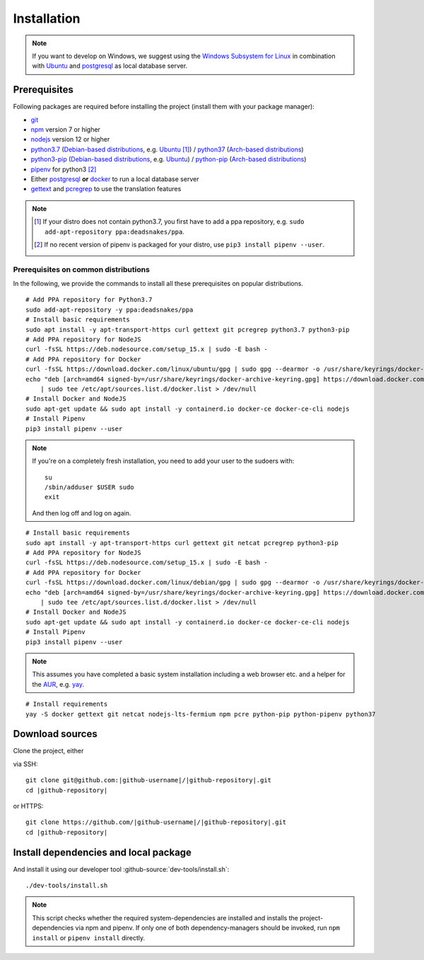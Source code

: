 ************
Installation
************

.. Note::

    If you want to develop on Windows, we suggest using the `Windows Subsystem for Linux <https://docs.microsoft.com/en-us/windows/wsl/>`_ in combination with `Ubuntu <https://ubuntu.com/wsl>`_ and `postgresql <https://wiki.ubuntuusers.de/PostgreSQL/>`__ as local database server.


Prerequisites
=============

Following packages are required before installing the project (install them with your package manager):

* `git <https://git-scm.com/>`_
* `npm <https://www.npmjs.com/>`_ version 7 or higher
* `nodejs <https://nodejs.org/>`_ version 12 or higher
* `python3.7 <https://packages.ubuntu.com/search?keywords=python3.7>`_ (`Debian-based distributions <https://en.wikipedia.org/wiki/Category:Debian-based_distributions>`_, e.g. `Ubuntu <https://ubuntu.com>`__ [#ppa]_) / `python37 <https://aur.archlinux.org/packages/python37/>`_ (`Arch-based distributions <https://wiki.archlinux.org/index.php/Arch-based_distributions>`_)
* `python3-pip <https://packages.ubuntu.com/search?keywords=python3-pip>`_ (`Debian-based distributions <https://en.wikipedia.org/wiki/Category:Debian-based_distributions>`_, e.g. `Ubuntu <https://ubuntu.com>`__) / `python-pip <https://www.archlinux.de/packages/extra/x86_64/python-pip>`_ (`Arch-based distributions <https://wiki.archlinux.org/index.php/Arch-based_distributions>`_)
* `pipenv <https://pipenv.pypa.io/en/latest/>`_ for python3 [#pip]_
* Either `postgresql <https://www.postgresql.org/>`_ **or** `docker <https://www.docker.com/>`_ to run a local database server
* `gettext <https://www.gnu.org/software/gettext/>`_ and `pcregrep <https://pcre.org/original/doc/html/pcregrep.html>`_ to use the translation features

.. Note::

    .. [#ppa] If your distro does not contain python3.7, you first have to add a ppa repository, e.g. ``sudo add-apt-repository ppa:deadsnakes/ppa``.

    .. [#pip] If no recent version of pipenv is packaged for your distro, use ``pip3 install pipenv --user``.


Prerequisites on common distributions
-------------------------------------

In the following, we provide the commands to install all these prerequisites on popular distributions.

.. raw:: html

    <details>
    <summary><a>Ubuntu 20.04 LTS (Focal Fossa)</a></summary>
    <br>

::

    # Add PPA repository for Python3.7
    sudo add-apt-repository -y ppa:deadsnakes/ppa
    # Install basic requirements
    sudo apt install -y apt-transport-https curl gettext git pcregrep python3.7 python3-pip
    # Add PPA repository for NodeJS
    curl -fsSL https://deb.nodesource.com/setup_15.x | sudo -E bash -
    # Add PPA repository for Docker
    curl -fsSL https://download.docker.com/linux/ubuntu/gpg | sudo gpg --dearmor -o /usr/share/keyrings/docker-archive-keyring.gpg
    echo "deb [arch=amd64 signed-by=/usr/share/keyrings/docker-archive-keyring.gpg] https://download.docker.com/linux/ubuntu $(lsb_release -cs) stable" \
        | sudo tee /etc/apt/sources.list.d/docker.list > /dev/null
    # Install Docker and NodeJS
    sudo apt-get update && sudo apt install -y containerd.io docker-ce docker-ce-cli nodejs
    # Install Pipenv
    pip3 install pipenv --user


.. raw:: html

    </details><br>
    <details>
    <summary><a>Debian 10 (Buster)</a></summary><br>

.. Note::

    If you're on a completely fresh installation, you need to add your user to the sudoers with::

        su
        /sbin/adduser $USER sudo
        exit

    And then log off and log on again.

::

    # Install basic requirements
    sudo apt install -y apt-transport-https curl gettext git netcat pcregrep python3-pip
    # Add PPA repository for NodeJS
    curl -fsSL https://deb.nodesource.com/setup_15.x | sudo -E bash -
    # Add PPA repository for Docker
    curl -fsSL https://download.docker.com/linux/debian/gpg | sudo gpg --dearmor -o /usr/share/keyrings/docker-archive-keyring.gpg
    echo "deb [arch=amd64 signed-by=/usr/share/keyrings/docker-archive-keyring.gpg] https://download.docker.com/linux/debian $(lsb_release -cs) stable" \
        | sudo tee /etc/apt/sources.list.d/docker.list > /dev/null
    # Install Docker and NodeJS
    sudo apt-get update && sudo apt install -y containerd.io docker-ce docker-ce-cli nodejs
    # Install Pipenv
    pip3 install pipenv --user


.. raw:: html

    </details><br>
    <details>
    <summary><a>Arch Linux</a></summary><br>

.. Note::

    This assumes you have completed a basic system installation including a web browser etc. and a helper for the `AUR <https://aur.archlinux.org/>`_, e.g. `yay <https://github.com/Jguer/yay>`_.

::

    # Install requirements
    yay -S docker gettext git netcat nodejs-lts-fermium npm pcre python-pip python-pipenv python37

.. raw:: html

    </details><br>


Download sources
================

.. highlight:: bash

Clone the project, either

.. container:: two-columns

    .. container:: left-side

        via SSH:

        .. parsed-literal::

            git clone git\@github.com:|github-username|/|github-repository|.git
            cd |github-repository|

    .. container:: right-side

        or HTTPS:

        .. parsed-literal::

            git clone \https://github.com/|github-username|/|github-repository|.git
            cd |github-repository|


Install dependencies and local package
======================================

And install it using our developer tool :github-source:`dev-tools/install.sh`::

    ./dev-tools/install.sh

.. Note::

    This script checks whether the required system-dependencies are installed and installs the project-dependencies via npm and pipenv.
    If only one of both dependency-managers should be invoked, run ``npm install`` or ``pipenv install`` directly.

